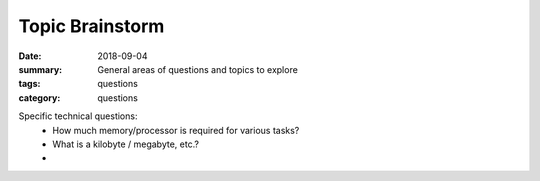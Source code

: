 Topic Brainstorm
################

:date: 2018-09-04
:summary: General areas of questions and topics to explore
:tags: questions
:category: questions

Specific technical questions:
 * How much memory/processor is required for various tasks?
 * What is a kilobyte / megabyte, etc.?
 * 



